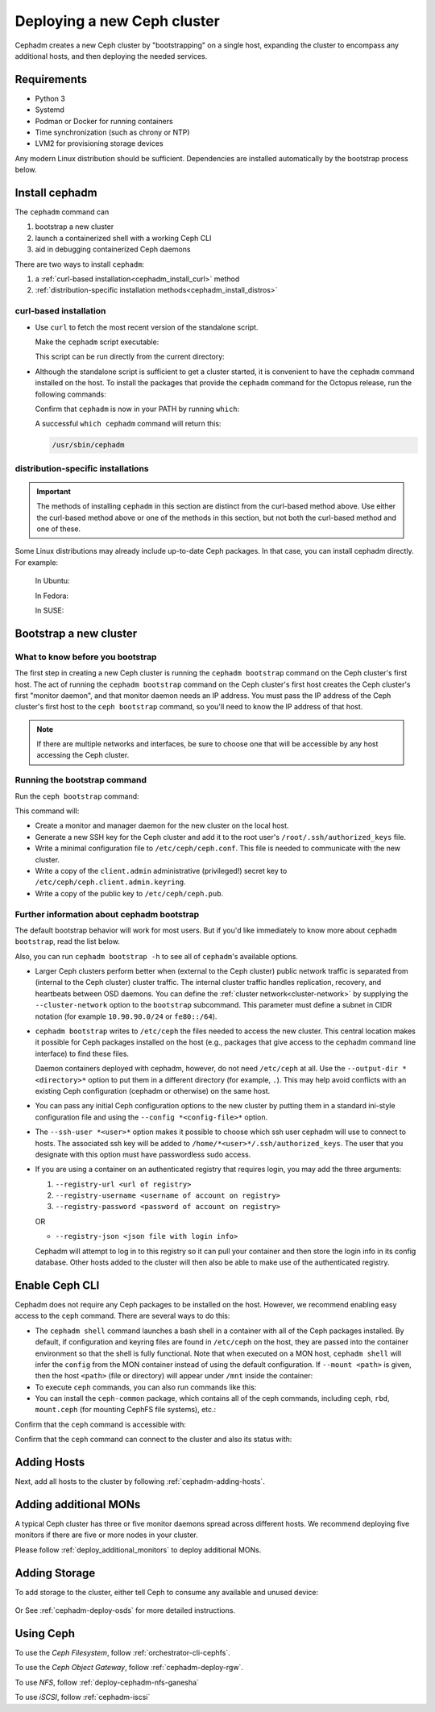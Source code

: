 ============================
Deploying a new Ceph cluster
============================

Cephadm creates a new Ceph cluster by "bootstrapping" on a single
host, expanding the cluster to encompass any additional hosts, and
then deploying the needed services.

.. highlight:: console


.. _cephadm-host-requirements:

Requirements
============

- Python 3
- Systemd
- Podman or Docker for running containers
- Time synchronization (such as chrony or NTP)
- LVM2 for provisioning storage devices

Any modern Linux distribution should be sufficient.  Dependencies
are installed automatically by the bootstrap process below.

.. _get-cephadm:

Install cephadm
===============

The ``cephadm`` command can 

#. bootstrap a new cluster
#. launch a containerized shell with a working Ceph CLI
#. aid in debugging containerized Ceph daemons

There are two ways to install ``cephadm``:

#. a :ref:`curl-based installation<cephadm_install_curl>` method
#. :ref:`distribution-specific installation methods<cephadm_install_distros>`

.. _cephadm_install_curl:

curl-based installation
-----------------------

* Use ``curl`` to fetch the most recent version of the
  standalone script. 
  
  .. prompt:: bash #
     :substitutions:

     curl --silent --remote-name --location https://github.com/ceph/ceph/raw/|stable-release|/src/cephadm/cephadm

  Make the ``cephadm`` script executable:

  .. prompt:: bash #

   chmod +x cephadm

  This script can be run directly from the current directory:

  .. prompt:: bash #

   ./cephadm <arguments...>

* Although the standalone script is sufficient to get a cluster started, it is
  convenient to have the ``cephadm`` command installed on the host.  To install
  the packages that provide the ``cephadm`` command for the Octopus release,
  run the following commands:

  .. prompt:: bash #
     :substitutions:

     ./cephadm add-repo --release |stable-release|
     ./cephadm install

  Confirm that ``cephadm`` is now in your PATH by running ``which``:

  .. prompt:: bash #

    which cephadm

  A successful ``which cephadm`` command will return this:

  .. code-block:: bash

    /usr/sbin/cephadm

.. _cephadm_install_distros:

distribution-specific installations
-----------------------------------

.. important:: The methods of installing ``cephadm`` in this section are distinct from the curl-based method above. Use either the curl-based method above or one of the methods in this section, but not both the curl-based method and one of these.

Some Linux distributions  may already include up-to-date Ceph packages.  In
that case, you can install cephadm directly. For example:

  In Ubuntu:

  .. prompt:: bash #

     apt install -y cephadm

  In Fedora:

  .. prompt:: bash #

     dnf -y install cephadm

  In SUSE:

  .. prompt:: bash #

     zypper install -y cephadm



Bootstrap a new cluster
=======================

What to know before you bootstrap
---------------------------------

The first step in creating a new Ceph cluster is running the ``cephadm
bootstrap`` command on the Ceph cluster's first host. The act of running the
``cephadm bootstrap`` command on the Ceph cluster's first host creates the Ceph
cluster's first "monitor daemon", and that monitor daemon needs an IP address.
You must pass the IP address of the Ceph cluster's first host to the ``ceph
bootstrap`` command, so you'll need to know the IP address of that host.

.. note:: If there are multiple networks and interfaces, be sure to choose one
   that will be accessible by any host accessing the Ceph cluster.

Running the bootstrap command
-----------------------------

Run the ``ceph bootstrap`` command:

.. prompt:: bash # 

   cephadm bootstrap --mon-ip *<mon-ip>*

This command will:

* Create a monitor and manager daemon for the new cluster on the local
  host.
* Generate a new SSH key for the Ceph cluster and add it to the root
  user's ``/root/.ssh/authorized_keys`` file.
* Write a minimal configuration file to ``/etc/ceph/ceph.conf``. This
  file is needed to communicate with the new cluster.
* Write a copy of the ``client.admin`` administrative (privileged!)
  secret key to ``/etc/ceph/ceph.client.admin.keyring``.
* Write a copy of the public key to ``/etc/ceph/ceph.pub``.

Further information about cephadm bootstrap 
-------------------------------------------

The default bootstrap behavior will work for most users. But if you'd like
immediately to know more about ``cephadm bootstrap``, read the list below.  

Also, you can run ``cephadm bootstrap -h`` to see all of ``cephadm``'s
available options.

* Larger Ceph clusters perform better when (external to the Ceph cluster)
  public network traffic is separated from (internal to the Ceph cluster)
  cluster traffic. The internal cluster traffic handles replication, recovery,
  and heartbeats between OSD daemons.  You can define the :ref:`cluster
  network<cluster-network>` by supplying the ``--cluster-network`` option to the ``bootstrap``
  subcommand. This parameter must define a subnet in CIDR notation (for example
  ``10.90.90.0/24`` or ``fe80::/64``).

* ``cephadm bootstrap`` writes to ``/etc/ceph`` the files needed to access
  the new cluster. This central location makes it possible for Ceph
  packages installed on the host (e.g., packages that give access to the
  cephadm command line interface) to find these files.

  Daemon containers deployed with cephadm, however, do not need
  ``/etc/ceph`` at all.  Use the ``--output-dir *<directory>*`` option
  to put them in a different directory (for example, ``.``). This may help
  avoid conflicts with an existing Ceph configuration (cephadm or
  otherwise) on the same host.

* You can pass any initial Ceph configuration options to the new
  cluster by putting them in a standard ini-style configuration file
  and using the ``--config *<config-file>*`` option.

* The ``--ssh-user *<user>*`` option makes it possible to choose which ssh
  user cephadm will use to connect to hosts. The associated ssh key will be
  added to ``/home/*<user>*/.ssh/authorized_keys``. The user that you 
  designate with this option must have passwordless sudo access.

* If you are using a container on an authenticated registry that requires
  login, you may add the three arguments:
 
  #. ``--registry-url <url of registry>``

  #. ``--registry-username <username of account on registry>``

  #. ``--registry-password <password of account on registry>`` 

  OR

  * ``--registry-json <json file with login info>`` 
  
  Cephadm will attempt to log in to this registry so it can pull your container
  and then store the login info in its config database. Other hosts added to
  the cluster will then also be able to make use of the authenticated registry.

.. _cephadm-enable-cli:

Enable Ceph CLI
===============

Cephadm does not require any Ceph packages to be installed on the
host.  However, we recommend enabling easy access to the ``ceph``
command.  There are several ways to do this:

* The ``cephadm shell`` command launches a bash shell in a container
  with all of the Ceph packages installed. By default, if
  configuration and keyring files are found in ``/etc/ceph`` on the
  host, they are passed into the container environment so that the
  shell is fully functional. Note that when executed on a MON host,
  ``cephadm shell`` will infer the ``config`` from the MON container
  instead of using the default configuration. If ``--mount <path>``
  is given, then the host ``<path>`` (file or directory) will appear
  under ``/mnt`` inside the container:

  .. prompt:: bash #

     cephadm shell

* To execute ``ceph`` commands, you can also run commands like this:

  .. prompt:: bash #

     cephadm shell -- ceph -s

* You can install the ``ceph-common`` package, which contains all of the
  ceph commands, including ``ceph``, ``rbd``, ``mount.ceph`` (for mounting
  CephFS file systems), etc.:

  .. prompt:: bash #
     :substitutions:

     cephadm add-repo --release |stable-release|
     cephadm install ceph-common

Confirm that the ``ceph`` command is accessible with:

.. prompt:: bash #
 
  ceph -v


Confirm that the ``ceph`` command can connect to the cluster and also
its status with:

.. prompt:: bash #

  ceph status

Adding Hosts
============

Next, add all hosts to the cluster by following :ref:`cephadm-adding-hosts`.

Adding additional MONs
======================

A typical Ceph cluster has three or five monitor daemons spread
across different hosts.  We recommend deploying five
monitors if there are five or more nodes in your cluster.

Please follow :ref:`deploy_additional_monitors` to deploy additional MONs.

Adding Storage
==============

To add storage to the cluster, either tell Ceph to consume any
available and unused device:

  .. prompt:: bash #

    ceph orch apply osd --all-available-devices

Or See :ref:`cephadm-deploy-osds` for more detailed instructions.

Using Ceph
==========

To use the *Ceph Filesystem*, follow :ref:`orchestrator-cli-cephfs`.

To use the *Ceph Object Gateway*, follow :ref:`cephadm-deploy-rgw`.

To use *NFS*, follow :ref:`deploy-cephadm-nfs-ganesha`

To use *iSCSI*, follow :ref:`cephadm-iscsi`


.. _cluster network: ../rados/configuration/network-config-ref#cluster-network
